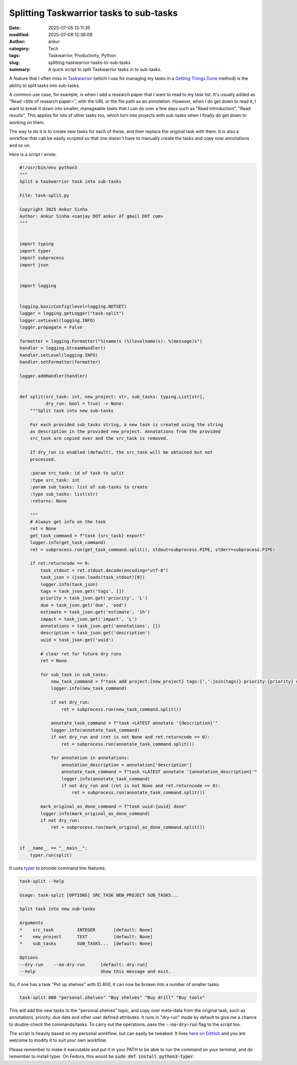Splitting Taskwarrior tasks to sub-tasks
########################################
:date: 2025-07-05 13:11:35
:modified: 2025-07-08 12:36:09
:author: ankur
:category: Tech
:tags: Taskwarrior, Productivity, Python
:slug: splitting-taskwarrior-tasks-to-sub-tasks
:summary: A quick script to split Taskwarrior tasks in to sub-tasks.


.. raw:: html

    <center>

.. image:: {static}/images/20250705-tw.png
    :alt: Logo for Taskwarrior
    :target: https://taskwarrior.org
    :scale: 50%
    :height: 300px

.. raw:: html

    </center>


A feature that I often miss in Taskwarrior_ (which I use for managing my tasks in a `Getting Things Done <https://en.wikipedia.org/wiki/Getting_Things_Done>`__ method) is the ability to split tasks into sub-tasks.

A common use case, for example, is when I add a research paper that I want to read to my task list.
It's usually added as "Read <title of research paper>", with the URL or the file path as an annotation.
However, when I do get down to read it, I want to break it down into smaller, manageable tasks that I can do over a few days such as "Read introduction", "Read results".
This applies for lots of other tasks too, which turn into projects with sub-tasks when I finally do get down to working on them.

The way to do it is to create new tasks for each of these, and then replace the original task with them.
It is also a workflow that cab be easily scripted so that one doesn't have to manually create the tasks and copy over annotations and so on.

Here is a script I wrote:

.. code:: python

    #!/usr/bin/env python3
    """
    Split a taskwarrior task into sub-tasks

    File: task-split.py

    Copyright 2025 Ankur Sinha
    Author: Ankur Sinha <sanjay DOT ankur AT gmail DOT com>
    """


    import typing
    import typer
    import subprocess
    import json


    import logging


    logging.basicConfig(level=logging.NOTSET)
    logger = logging.getLogger("task-split")
    logger.setLevel(logging.INFO)
    logger.propagate = False

    formatter = logging.Formatter("%(name)s (%(levelname)s): %(message)s")
    handler = logging.StreamHandler()
    handler.setLevel(logging.INFO)
    handler.setFormatter(formatter)

    logger.addHandler(handler)


    def split(src_task: int, new_project: str, sub_tasks: typing.List[str],
              dry_run: bool = True) -> None:
        """Split task into new sub-tasks

        For each provided sub_tasks string, a new task is created using the string
        as description in the provided new_project. Annotations from the provided
        src_task are copied over and the src_task is removed.

        If dry_run is enabled (default), the src_task will be obtained but not
        processed.

        :param src_task: id of task to split
        :type src_task: int
        :param sub_tasks: list of sub-tasks to create
        :type sub_tasks: list(str)
        :returns: None

        """
        # Always get info on the task
        ret = None
        get_task_command = f"task {src_task} export"
        logger.info(get_task_command)
        ret = subprocess.run(get_task_command.split(), stdout=subprocess.PIPE, stderr=subprocess.PIPE)

        if ret.returncode == 0:
            task_stdout = ret.stdout.decode(encoding="utf-8")
            task_json = (json.loads(task_stdout)[0])
            logger.info(task_json)
            tags = task_json.get('tags', [])
            priority = task_json.get('priority', 'L')
            due = task_json.get('due', 'eod')
            estimate = task_json.get('estimate', '1h')
            impact = task_json.get('impact', 'L')
            annotations = task_json.get('annotations', [])
            description = task_json.get('description')
            uuid = task_json.get('uuid')

            # clear ret for future dry runs
            ret = None

            for sub_task in sub_tasks:
                new_task_command = f"task add project:{new_project} tags:{','.join(tags)} priority:{priority} due:{due} impact:{impact} estimate:{estimate} '{sub_task}'"
                logger.info(new_task_command)

                if not dry_run:
                    ret = subprocess.run(new_task_command.split())

                annotate_task_command = f"task +LATEST annotate '{description}'"
                logger.info(annotate_task_command)
                if not dry_run and (ret is not None and ret.returncode == 0):
                    ret = subprocess.run(annotate_task_command.split())

                for annotation in annotations:
                    annotation_description = annotation['description']
                    annotate_task_command = f"task +LATEST annotate '{annotation_description}'"
                    logger.info(annotate_task_command)
                    if not dry_run and (ret is not None and ret.returncode == 0):
                        ret = subprocess.run(annotate_task_command.split())

            mark_original_as_done_command = f"task uuid:{uuid} done"
            logger.info(mark_original_as_done_command)
            if not dry_run:
                ret = subprocess.run(mark_original_as_done_command.split())


    if __name__ == "__main__":
        typer.run(split)


It uses `typer <https://typer.tiangolo.com/>`__ to provide command line features:

.. code:: bash

    task-split --help

    Usage: task-split [OPTIONS] SRC_TASK NEW_PROJECT SUB_TASKS...

    Split task into new sub-tasks

    Arguments
    *    src_task         INTEGER       [default: None]
    *    new_project      TEXT          [default: None]
    *    sub_tasks        SUB_TASKS...  [default: None]

    Options
    --dry-run    --no-dry-run      [default: dry-run]
    --help                         Show this message and exit.


So, if one has a task "Put up shelves" with ID 800, it can now be broken into a number of smaller tasks:

.. code:: bash

    task-split 800 "personal.shelves" "Buy shelves" "Buy drill" "Buy tools"


This will add the new tasks to the "personal.shelves" topic, and copy over meta-data from the original task, such as annotations, priority, due date and other user defined attributes.
It runs in "dry-run" mode by default to give me a chance to double-check the commands/tasks.
To carry out the operations, pass the :code:`--no-dry-run` flag to the script too.

The script is heavily based on my personal workflow, but can easily be tweaked.
It lives `here on GitHub <https://github.com/sanjayankur31/100_dotfiles/blob/main/bin/task-split>`__ and you are welcome to modify it to suit your own workflow.

Please remember to make it executable and put it in your PATH to be able to run the command on your terminal, and do remember to install typer.
On Fedora, this would be :code:`sudo dnf install python3-typer`.


.. _Taskwarrior: https://taskwarrior.org/
